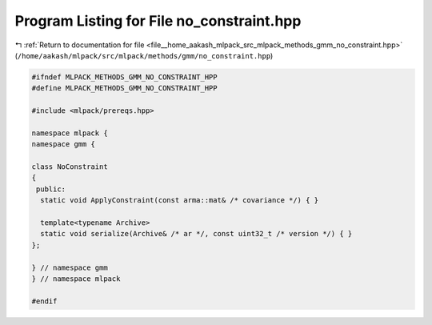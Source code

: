 
.. _program_listing_file__home_aakash_mlpack_src_mlpack_methods_gmm_no_constraint.hpp:

Program Listing for File no_constraint.hpp
==========================================

|exhale_lsh| :ref:`Return to documentation for file <file__home_aakash_mlpack_src_mlpack_methods_gmm_no_constraint.hpp>` (``/home/aakash/mlpack/src/mlpack/methods/gmm/no_constraint.hpp``)

.. |exhale_lsh| unicode:: U+021B0 .. UPWARDS ARROW WITH TIP LEFTWARDS

.. code-block:: cpp

   
   #ifndef MLPACK_METHODS_GMM_NO_CONSTRAINT_HPP
   #define MLPACK_METHODS_GMM_NO_CONSTRAINT_HPP
   
   #include <mlpack/prereqs.hpp>
   
   namespace mlpack {
   namespace gmm {
   
   class NoConstraint
   {
    public:
     static void ApplyConstraint(const arma::mat& /* covariance */) { }
   
     template<typename Archive>
     static void serialize(Archive& /* ar */, const uint32_t /* version */) { }
   };
   
   } // namespace gmm
   } // namespace mlpack
   
   #endif
